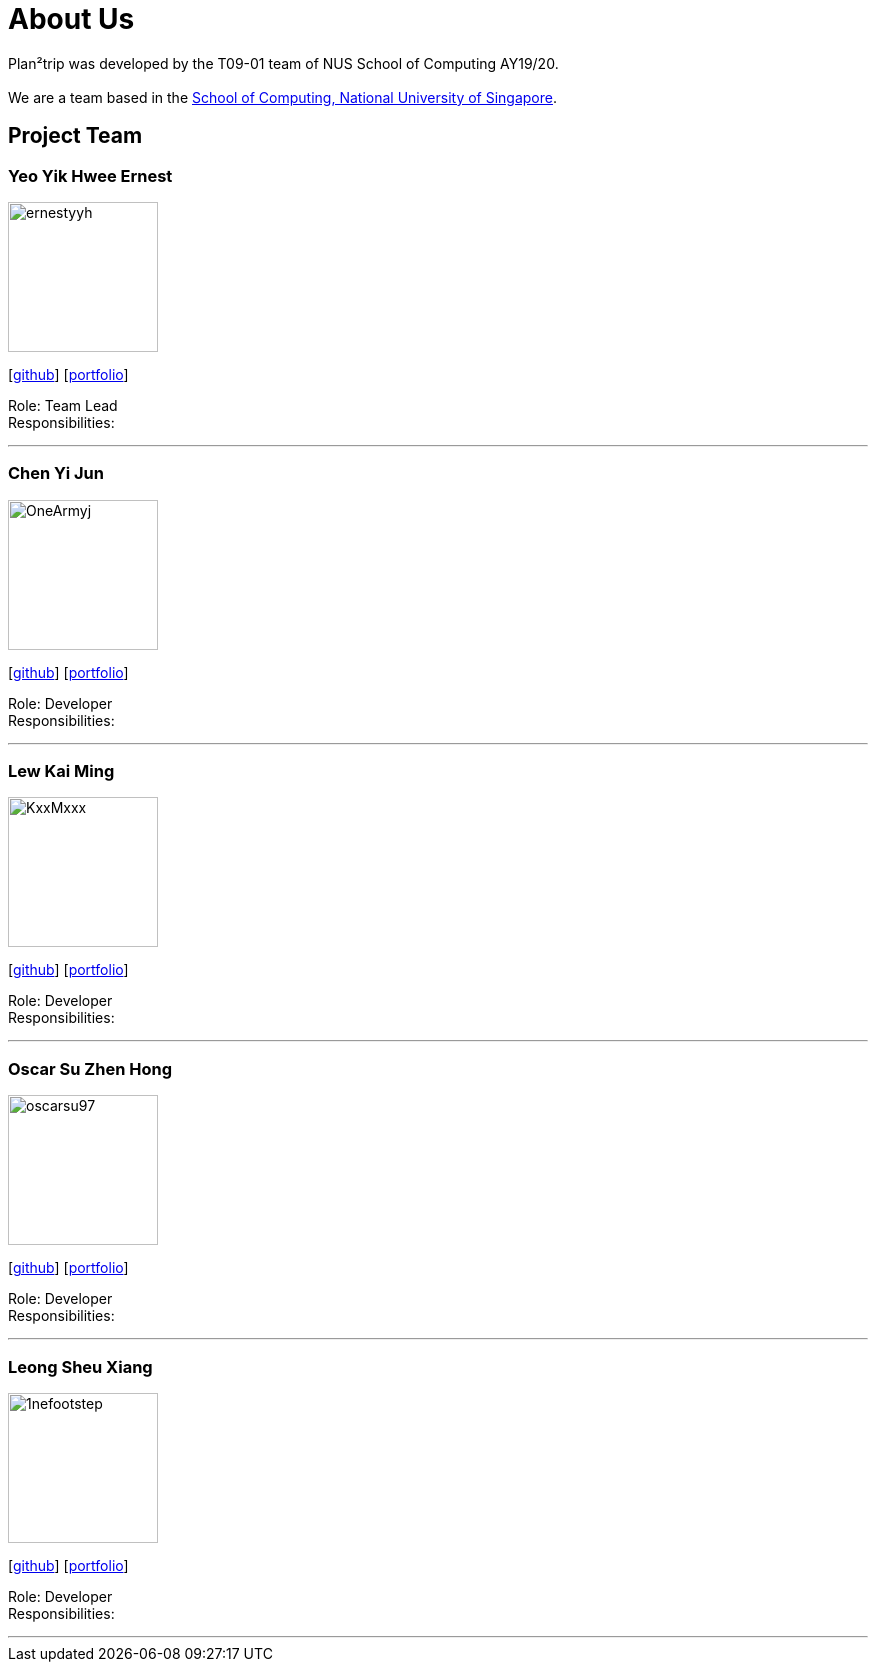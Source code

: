 = About Us
:site-section: AboutUs
:relfileprefix: team/
:imagesDir: images
:stylesDir: stylesheets

Plan²trip was developed by the T09-01 team of NUS School of Computing AY19/20. +
{empty} +
We are a team based in the http://www.comp.nus.edu.sg[School of Computing, National University of Singapore].

== Project Team

=== Yeo Yik Hwee Ernest
image::ernestyyh.png[width="150", align="left"]
{empty}[https://github.com/ernestyyh[github]] [<<johndoe#, portfolio>>]

Role: Team Lead +
Responsibilities: 

'''

=== Chen Yi Jun
image::OneArmyj.png[width="150", align="left"]
{empty}[https://github.com/OneArmyj[github]] [<<johndoe#, portfolio>>]

Role: Developer +
Responsibilities: 

'''

=== Lew Kai Ming
image::KxxMxxx[width="150", align="left"]
{empty}[https://github.com/KxxMxxx[github]] [<<johndoe#, portfolio>>]

Role: Developer +
Responsibilities: 

'''

=== Oscar Su Zhen Hong
image::oscarsu97.png[width="150", align="left"]
{empty}[https://github.com/oscarsu97[github]] [<<johndoe#, portfolio>>]

Role: Developer +
Responsibilities: 

'''

=== Leong Sheu Xiang
image::1nefootstep.png[width="150", align="left"]
{empty}[https://github.com/1nefootstep[github]] [<<johndoe#, portfolio>>]

Role: Developer +
Responsibilities: 

'''
